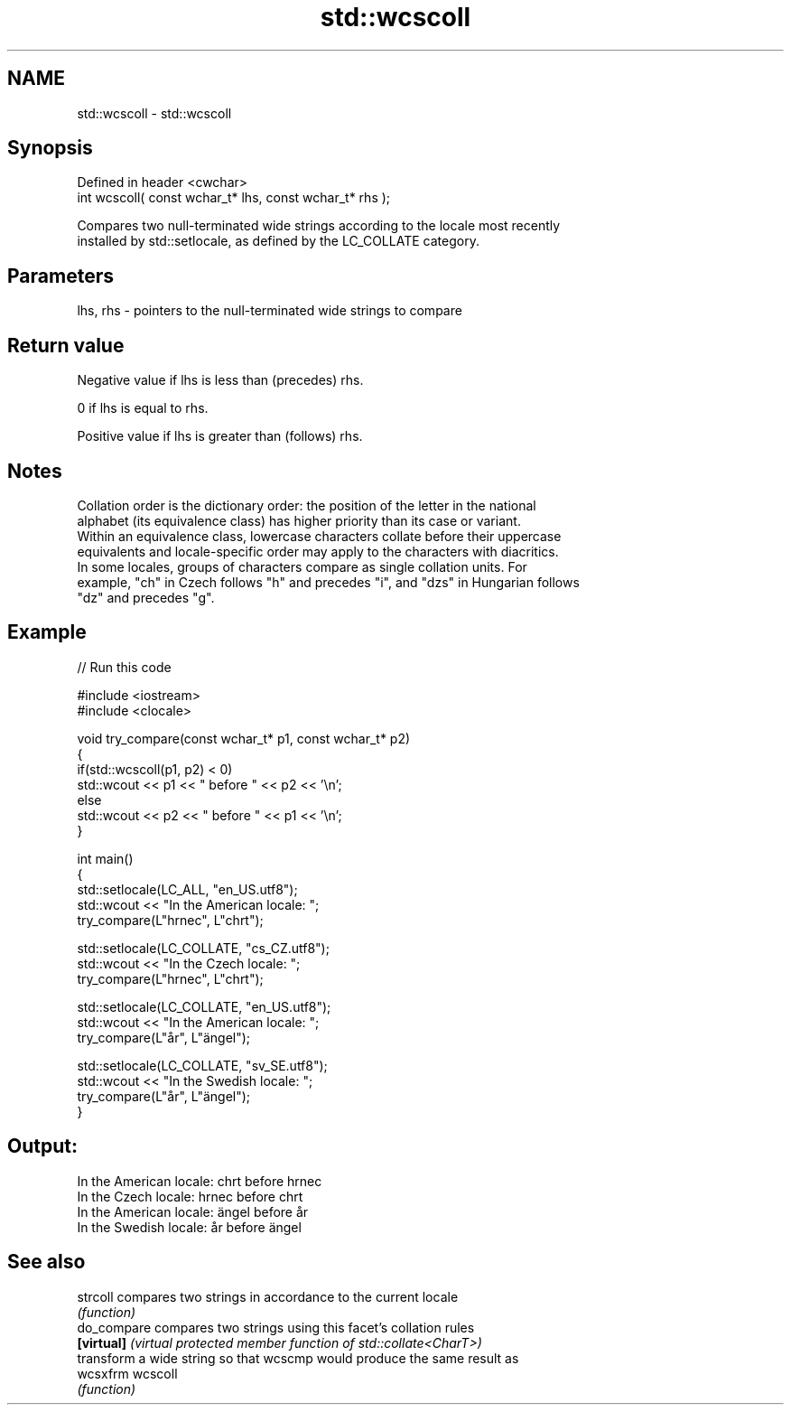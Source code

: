 .TH std::wcscoll 3 "2022.07.31" "http://cppreference.com" "C++ Standard Libary"
.SH NAME
std::wcscoll \- std::wcscoll

.SH Synopsis
   Defined in header <cwchar>
   int wcscoll( const wchar_t* lhs, const wchar_t* rhs );

   Compares two null-terminated wide strings according to the locale most recently
   installed by std::setlocale, as defined by the LC_COLLATE category.

.SH Parameters

   lhs, rhs - pointers to the null-terminated wide strings to compare

.SH Return value

   Negative value if lhs is less than (precedes) rhs.

   0 if lhs is equal to rhs.

   Positive value if lhs is greater than (follows) rhs.

.SH Notes

   Collation order is the dictionary order: the position of the letter in the national
   alphabet (its equivalence class) has higher priority than its case or variant.
   Within an equivalence class, lowercase characters collate before their uppercase
   equivalents and locale-specific order may apply to the characters with diacritics.
   In some locales, groups of characters compare as single collation units. For
   example, "ch" in Czech follows "h" and precedes "i", and "dzs" in Hungarian follows
   "dz" and precedes "g".

.SH Example


// Run this code

 #include <iostream>
 #include <clocale>

 void try_compare(const wchar_t* p1, const wchar_t* p2)
 {
     if(std::wcscoll(p1, p2) < 0)
          std::wcout << p1 << " before " << p2 << '\\n';
     else
          std::wcout << p2 << " before " << p1 << '\\n';
 }

 int main()
 {
     std::setlocale(LC_ALL, "en_US.utf8");
     std::wcout << "In the American locale: ";
     try_compare(L"hrnec", L"chrt");

     std::setlocale(LC_COLLATE, "cs_CZ.utf8");
     std::wcout << "In the Czech locale: ";
     try_compare(L"hrnec", L"chrt");

     std::setlocale(LC_COLLATE, "en_US.utf8");
     std::wcout << "In the American locale: ";
     try_compare(L"år", L"ängel");

     std::setlocale(LC_COLLATE, "sv_SE.utf8");
     std::wcout << "In the Swedish locale: ";
     try_compare(L"år", L"ängel");
 }

.SH Output:

 In the American locale: chrt before hrnec
 In the Czech locale: hrnec before chrt
 In the American locale: ängel before år
 In the Swedish locale: år before ängel

.SH See also

   strcoll    compares two strings in accordance to the current locale
              \fI(function)\fP
   do_compare compares two strings using this facet's collation rules
   \fB[virtual]\fP  \fI(virtual protected member function of std::collate<CharT>)\fP
              transform a wide string so that wcscmp would produce the same result as
   wcsxfrm    wcscoll
              \fI(function)\fP

